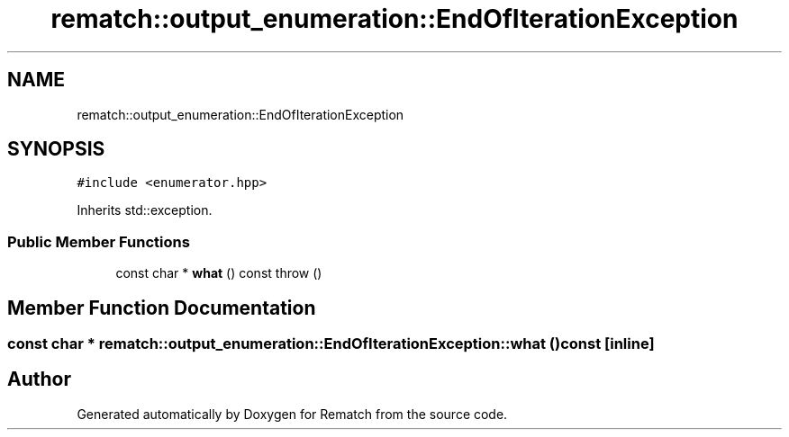 .TH "rematch::output_enumeration::EndOfIterationException" 3 "Mon Jan 30 2023" "Version 1" "Rematch" \" -*- nroff -*-
.ad l
.nh
.SH NAME
rematch::output_enumeration::EndOfIterationException
.SH SYNOPSIS
.br
.PP
.PP
\fC#include <enumerator\&.hpp>\fP
.PP
Inherits std::exception\&.
.SS "Public Member Functions"

.in +1c
.ti -1c
.RI "const char * \fBwhat\fP () const  throw ()"
.br
.in -1c
.SH "Member Function Documentation"
.PP 
.SS "const char * rematch::output_enumeration::EndOfIterationException::what () const\fC [inline]\fP"


.SH "Author"
.PP 
Generated automatically by Doxygen for Rematch from the source code\&.
